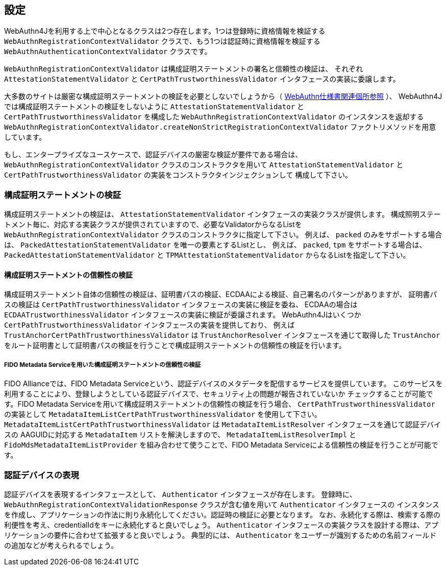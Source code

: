 [configuration]
== 設定

WebAuthn4Jを利用する上で中心となるクラスは2つ存在します。1つは登録時に資格情報を検証する
`WebAuthnRegistrationContextValidator` クラスで、もう1つは認証時に資格情報を検証する
`WebAuthnAuthenticationContextValidator` クラスです。

`WebAuthnRegistrationContextValidator` は構成証明ステートメントの署名と信頼性の検証は、
それぞれ `AttestationStatementValidator` と `CertPathTrustworthinessValidator` インタフェースの実装に委譲します。

大多数のサイトは厳密な構成証明ステートメントの検証を必要としないでしょうから（
https://www.w3.org/TR/2019/PR-webauthn-20190117/#sctn-no-attestation-security-attestation[WebAuthn仕様書関連個所参照] ）、
WebAuthn4Jでは構成証明ステートメントの検証をしないように `AttestationStatementValidator` と
`CertPathTrustworthinessValidator` を構成した `WebAuthnRegistrationContextValidator` のインスタンスを返却する
`WebAuthnRegistrationContextValidator.createNonStrictRegistrationContextValidator` ファクトリメソッドを用意しています。

もし、エンタープライズなユースケースで、認証デバイスの厳密な検証が要件である場合は、
`WebAuthnRegistrationContextValidator` クラスのコンストラクタを用いて
`AttestationStatementValidator` と `CertPathTrustworthinessValidator` の実装をコンストラクタインジェクションして
構成して下さい。

=== 構成証明ステートメントの検証

構成証明ステートメントの検証は、 `AttestationStatementValidator` インタフェースの実装クラスが提供します。
構成照明ステートメント毎に、対応する実装クラスが提供されていますので、必要なValidatorからなるListを
`WebAuthnRegistrationContextValidator` クラスのコンストラクタに指定して下さい。
例えば、 `packed` のみをサポートする場合は、 `PackedAttestationStatementValidator` を唯一の要素とするListとし、
例えば、 `packed`, `tpm` をサポートする場合は、 `PackedAttestationStatementValidator` と `TPMAttestationStatementValidator`
からなるListを指定して下さい。

==== 構成証明ステートメントの信頼性の検証

構成証明ステートメント自体の信頼性の検証は、証明書パスの検証、ECDAAによる検証、自己署名のパターンがありますが、
証明書パスの検証は `CertPathTrustworthinessValidator` インタフェースの実装に検証を委ね、
ECDAAの場合は `ECDAATrustworthinessValidator` インタフェースの実装に検証が委譲されます。
WebAuthn4Jはいくつか `CertPathTrustworthinessValidator` インタフェースの実装を提供しており、
例えば `TrustAnchorCertPathTrustworthinessValidator` は `TrustAnchorResolver` インタフェースを通じて取得した
`TrustAnchor` をルート証明書として証明書パスの検証を行うことで構成証明ステートメントの信頼性の検証を行います。

===== FIDO Metadata Serviceを用いた構成証明ステートメントの信頼性の検証

FIDO Allianceでは、FIDO Metadata Serviceという、認証デバイスのメタデータを配信するサービスを提供しています。
このサービスを利用することにより、登録しようとしている認証デバイスで、セキュリティ上の問題が報告されていないか
チェックすることが可能です。FIDO Metadata Serviceを用いて構成証明ステートメントの信頼性の検証を行う場合、
`CertPathTrustworthinessValidator` の実装として `MetadataItemListCertPathTrustworthinessValidator` を使用して下さい。
`MetadataItemListCertPathTrustworthinessValidator` は `MetadataItemListResolver` インタフェースを通じて認証デバイスの
AAGUIDに対応する `MetadataItem` リストを解決しますので、 `MetadataItemListResolverImpl` と
`FidoMdsMetadataItemListProvider` を組み合わせて使うことで、FIDO Metadata Serviceによる信頼性の検証を行うことが可能です。

=== 認証デバイスの表現

認証デバイスを表現するインタフェースとして、 `Authenticator` インタフェースが存在します。
登録時に、 `WebAuthnRegistrationContextValidationResponse` クラスが含む値を用いて `Authenticator` インタフェースの
インスタンスを作成し、アプリケーションの作法に則り永続化してください。認証時の検証に必要となります。
なお、永続化する際は、検索する際の利便性を考え、credentialIdをキーに永続化すると良いでしょう。
`Authenticator` インタフェースの実装クラスを設計する際は、アプリケーションの要件に合わせて拡張すると良いでしょう。
典型的には、 `Authenticator` をユーザーが識別するための名前フィールドの追加などが考えられるでしょう。
